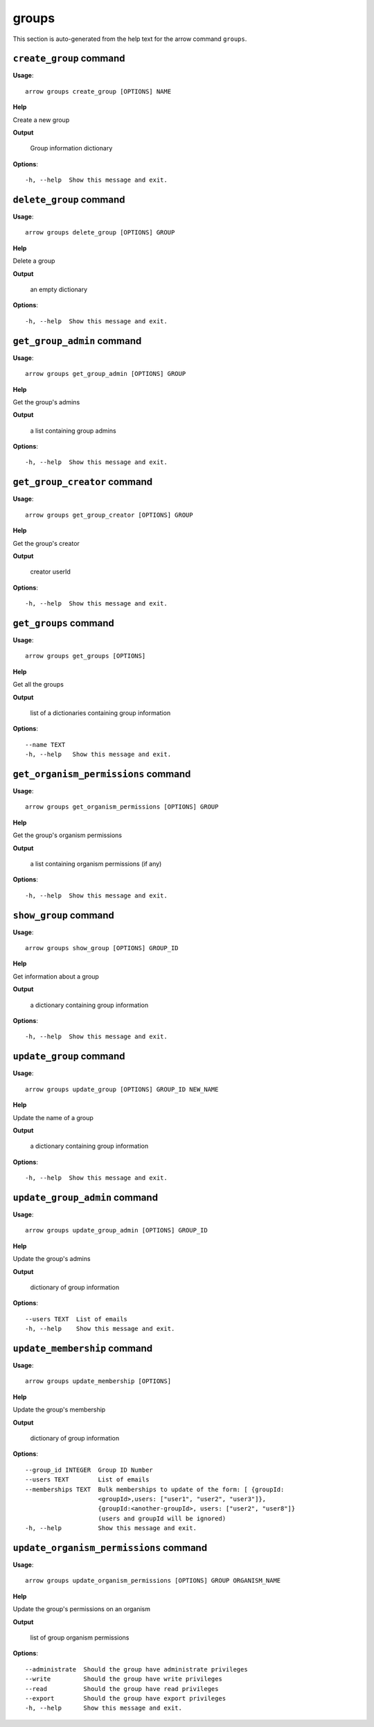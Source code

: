 groups
======

This section is auto-generated from the help text for the arrow command
``groups``.


``create_group`` command
------------------------

**Usage**::

    arrow groups create_group [OPTIONS] NAME

**Help**

Create a new group


**Output**


    Group information dictionary
    
**Options**::


      -h, --help  Show this message and exit.
    

``delete_group`` command
------------------------

**Usage**::

    arrow groups delete_group [OPTIONS] GROUP

**Help**

Delete a group


**Output**


    an empty dictionary
    
**Options**::


      -h, --help  Show this message and exit.
    

``get_group_admin`` command
---------------------------

**Usage**::

    arrow groups get_group_admin [OPTIONS] GROUP

**Help**

Get the group's admins


**Output**


    a list containing group admins
    
**Options**::


      -h, --help  Show this message and exit.
    

``get_group_creator`` command
-----------------------------

**Usage**::

    arrow groups get_group_creator [OPTIONS] GROUP

**Help**

Get the group's creator


**Output**


    creator userId
    
**Options**::


      -h, --help  Show this message and exit.
    

``get_groups`` command
----------------------

**Usage**::

    arrow groups get_groups [OPTIONS]

**Help**

Get all the groups


**Output**


    list of a dictionaries containing group information
    
**Options**::


      --name TEXT
      -h, --help   Show this message and exit.
    

``get_organism_permissions`` command
------------------------------------

**Usage**::

    arrow groups get_organism_permissions [OPTIONS] GROUP

**Help**

Get the group's organism permissions


**Output**


    a list containing organism permissions (if any)
    
**Options**::


      -h, --help  Show this message and exit.
    

``show_group`` command
----------------------

**Usage**::

    arrow groups show_group [OPTIONS] GROUP_ID

**Help**

Get information about a group


**Output**


    a dictionary containing group information
    
**Options**::


      -h, --help  Show this message and exit.
    

``update_group`` command
------------------------

**Usage**::

    arrow groups update_group [OPTIONS] GROUP_ID NEW_NAME

**Help**

Update the name of a group


**Output**


    a dictionary containing group information
    
**Options**::


      -h, --help  Show this message and exit.
    

``update_group_admin`` command
------------------------------

**Usage**::

    arrow groups update_group_admin [OPTIONS] GROUP_ID

**Help**

Update the group's admins


**Output**


    dictionary of group information
    
**Options**::


      --users TEXT  List of emails
      -h, --help    Show this message and exit.
    

``update_membership`` command
-----------------------------

**Usage**::

    arrow groups update_membership [OPTIONS]

**Help**

Update the group's membership


**Output**


    dictionary of group information
    
**Options**::


      --group_id INTEGER  Group ID Number
      --users TEXT        List of emails
      --memberships TEXT  Bulk memberships to update of the form: [ {groupId:
                          <groupId>,users: ["user1", "user2", "user3"]},
                          {groupId:<another-groupId>, users: ["user2", "user8"]}
                          (users and groupId will be ignored)
      -h, --help          Show this message and exit.
    

``update_organism_permissions`` command
---------------------------------------

**Usage**::

    arrow groups update_organism_permissions [OPTIONS] GROUP ORGANISM_NAME

**Help**

Update the group's permissions on an organism


**Output**


    list of group organism permissions
    
**Options**::


      --administrate  Should the group have administrate privileges
      --write         Should the group have write privileges
      --read          Should the group have read privileges
      --export        Should the group have export privileges
      -h, --help      Show this message and exit.
    
